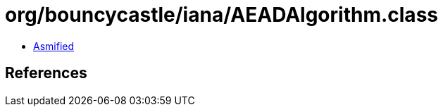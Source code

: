 = org/bouncycastle/iana/AEADAlgorithm.class

 - link:AEADAlgorithm-asmified.java[Asmified]

== References

